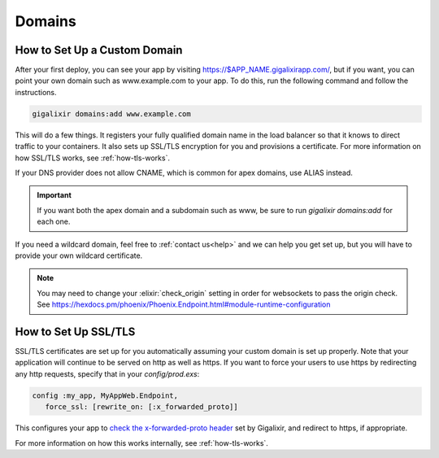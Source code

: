 Domains
~~~~~~~

.. _`custom domains`:

How to Set Up a Custom Domain
=============================

After your first deploy, you can see your app by visiting https://$APP_NAME.gigalixirapp.com/, but if you want, you can point your own domain such as www.example.com to your app. To do this, run the following command and follow the instructions.

.. code-block:: bash

    gigalixir domains:add www.example.com

This will do a few things. It registers your fully qualified domain name in the load balancer so that it knows to direct traffic to your containers. It also sets up SSL/TLS encryption for you and provisions a certificate. For more information on how SSL/TLS works, see :ref:`how-tls-works`.

If your DNS provider does not allow CNAME, which is common for apex domains, use ALIAS instead.

.. important::

    If you want both the apex domain and a subdomain such as www, be sure to run `gigalixir domains:add` for each one.

If you need a wildcard domain, feel free to :ref:`contact us<help>` and we can help you get set up, but you will have to provide your own wildcard certificate.

.. note::

    You may need to change your :elixir:`check_origin` setting in order for websockets to pass the origin check. See https://hexdocs.pm/phoenix/Phoenix.Endpoint.html#module-runtime-configuration

How to Set Up SSL/TLS
=====================

SSL/TLS certificates are set up for you automatically assuming your custom domain is set up properly.  Note that your application will continue to be served on http as well as https.  If you want to force your users to use https by redirecting any http requests, specify that in your `config/prod.exs`:

.. code-block:: elixir

    config :my_app, MyAppWeb.Endpoint,
       force_ssl: [rewrite_on: [:x_forwarded_proto]]

This configures your app to `check the x-forwarded-proto header`_ set by Gigalixir, and redirect to https, if appropriate.

For more information on how this works internally, see :ref:`how-tls-works`.

.. _`check the x-forwarded-proto header`: https://hexdocs.pm/plug/Plug.SSL.html#module-x-forwarded-proto
